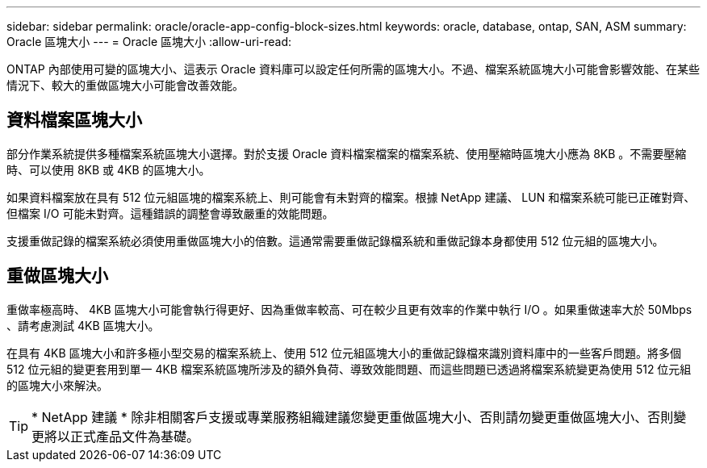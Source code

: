 ---
sidebar: sidebar 
permalink: oracle/oracle-app-config-block-sizes.html 
keywords: oracle, database, ontap, SAN, ASM 
summary: Oracle 區塊大小 
---
= Oracle 區塊大小
:allow-uri-read: 


[role="lead"]
ONTAP 內部使用可變的區塊大小、這表示 Oracle 資料庫可以設定任何所需的區塊大小。不過、檔案系統區塊大小可能會影響效能、在某些情況下、較大的重做區塊大小可能會改善效能。



== 資料檔案區塊大小

部分作業系統提供多種檔案系統區塊大小選擇。對於支援 Oracle 資料檔案檔案的檔案系統、使用壓縮時區塊大小應為 8KB 。不需要壓縮時、可以使用 8KB 或 4KB 的區塊大小。

如果資料檔案放在具有 512 位元組區塊的檔案系統上、則可能會有未對齊的檔案。根據 NetApp 建議、 LUN 和檔案系統可能已正確對齊、但檔案 I/O 可能未對齊。這種錯誤的調整會導致嚴重的效能問題。

支援重做記錄的檔案系統必須使用重做區塊大小的倍數。這通常需要重做記錄檔系統和重做記錄本身都使用 512 位元組的區塊大小。



== 重做區塊大小

重做率極高時、 4KB 區塊大小可能會執行得更好、因為重做率較高、可在較少且更有效率的作業中執行 I/O 。如果重做速率大於 50Mbps 、請考慮測試 4KB 區塊大小。

在具有 4KB 區塊大小和許多極小型交易的檔案系統上、使用 512 位元組區塊大小的重做記錄檔來識別資料庫中的一些客戶問題。將多個 512 位元組的變更套用到單一 4KB 檔案系統區塊所涉及的額外負荷、導致效能問題、而這些問題已透過將檔案系統變更為使用 512 位元組的區塊大小來解決。


TIP: * NetApp 建議 * 除非相關客戶支援或專業服務組織建議您變更重做區塊大小、否則請勿變更重做區塊大小、否則變更將以正式產品文件為基礎。
